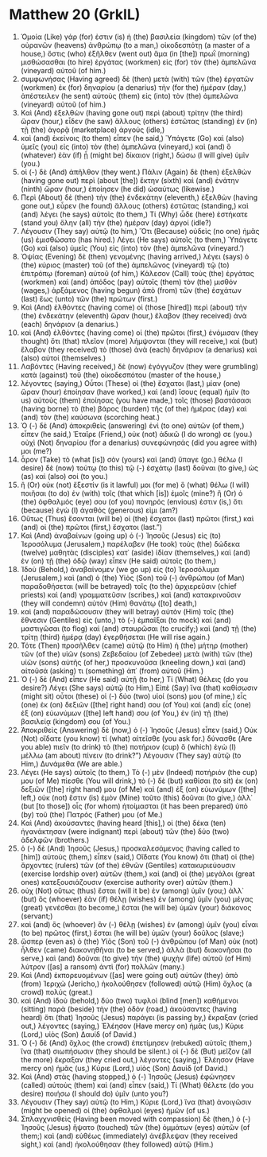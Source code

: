 * Matthew 20 (GrkIL)
:PROPERTIES:
:ID: GrkIL/40-MAT20
:END:

1. Ὁμοία (Like) γάρ (for) ἐστιν (is) ἡ (the) βασιλεία (kingdom) τῶν (of the) οὐρανῶν (heavens) ἀνθρώπῳ (to a man,) οἰκοδεσπότῃ (a master of a house,) ὅστις (who) ἐξῆλθεν (went out) ἅμα (in [the]) πρωῒ (morning) μισθώσασθαι (to hire) ἐργάτας (workmen) εἰς (for) τὸν (the) ἀμπελῶνα (vineyard) αὐτοῦ (of him.)
2. συμφωνήσας (Having agreed) δὲ (then) μετὰ (with) τῶν (the) ἐργατῶν (workmen) ἐκ (for) δηναρίου (a denarius) τὴν (for the) ἡμέραν (day,) ἀπέστειλεν (he sent) αὐτοὺς (them) εἰς (into) τὸν (the) ἀμπελῶνα (vineyard) αὐτοῦ (of him.)
3. Καὶ (And) ἐξελθὼν (having gone out) περὶ (about) τρίτην (the third) ὥραν (hour,) εἶδεν (he saw) ἄλλους (others) ἑστῶτας (standing) ἐν (in) τῇ (the) ἀγορᾷ (marketplace) ἀργούς (idle,)
4. καὶ (and) ἐκείνοις (to them) εἶπεν (he said,) Ὑπάγετε (Go) καὶ (also) ὑμεῖς (you) εἰς (into) τὸν (the) ἀμπελῶνα (vineyard,) καὶ (and) ὃ (whatever) ἐὰν (if) ᾖ (might be) δίκαιον (right,) δώσω (I will give) ὑμῖν (you.)
5. οἱ (-) δὲ (And) ἀπῆλθον (they went.) Πάλιν (Again) δὲ (then) ἐξελθὼν (having gone out) περὶ (about [the]) ἕκτην (sixth) καὶ (and) ἐνάτην (ninth) ὥραν (hour,) ἐποίησεν (he did) ὡσαύτως (likewise.)
6. Περὶ (About) δὲ (then) τὴν (the) ἑνδεκάτην (eleventh,) ἐξελθὼν (having gone out,) εὗρεν (he found) ἄλλους (others) ἑστῶτας (standing,) καὶ (and) λέγει (he says) αὐτοῖς (to them,) Τί (Why) ὧδε (here) ἑστήκατε (stand you) ὅλην (all) τὴν (the) ἡμέραν (day) ἀργοί (idle?)
7. Λέγουσιν (They say) αὐτῷ (to him,) Ὅτι (Because) οὐδεὶς (no one) ἡμᾶς (us) ἐμισθώσατο (has hired.) Λέγει (He says) αὐτοῖς (to them,) Ὑπάγετε (Go) καὶ (also) ὑμεῖς (You) εἰς (into) τὸν (the) ἀμπελῶνα (vineyard.’)
8. Ὀψίας (Evening) δὲ (then) γενομένης (having arrived,) λέγει (says) ὁ (the) κύριος (master) τοῦ (of the) ἀμπελῶνος (vineyard) τῷ (to) ἐπιτρόπῳ (foreman) αὐτοῦ (of him,) Κάλεσον (Call) τοὺς (the) ἐργάτας (workmen) καὶ (and) ἀπόδος (pay) αὐτοῖς (them) τὸν (the) μισθόν (wages,) ἀρξάμενος (having begun) ἀπὸ (from) τῶν (the) ἐσχάτων (last) ἕως (unto) τῶν (the) πρώτων (first.)
9. Καὶ (And) ἐλθόντες (having come) οἱ (those [hired]) περὶ (about) τὴν (the) ἑνδεκάτην (eleventh) ὥραν (hour,) ἔλαβον (they received) ἀνὰ (each) δηνάριον (a denarius.)
10. καὶ (And) ἐλθόντες (having come) οἱ (the) πρῶτοι (first,) ἐνόμισαν (they thought) ὅτι (that) πλεῖον (more) λήμψονται (they will receive,) καὶ (but) ἔλαβον (they received) τὸ (those) ἀνὰ (each) δηνάριον (a denarius) καὶ (also) αὐτοί (themselves.)
11. Λαβόντες (Having received,) δὲ (now) ἐγόγγυζον (they were grumbling) κατὰ (against) τοῦ (the) οἰκοδεσπότου (master of the house,)
12. λέγοντες (saying,) Οὗτοι (These) οἱ (the) ἔσχατοι (last,) μίαν (one) ὥραν (hour) ἐποίησαν (have worked,) καὶ (and) ἴσους (equal) ἡμῖν (to us) αὐτοὺς (them) ἐποίησας (you have made,) τοῖς (those) βαστάσασι (having borne) τὸ (the) βάρος (burden) τῆς (of the) ἡμέρας (day) καὶ (and) τὸν (the) καύσωνα (scorching heat.)
13. Ὁ (-) δὲ (And) ἀποκριθεὶς (answering) ἑνὶ (to one) αὐτῶν (of them,) εἶπεν (he said,) Ἑταῖρε (Friend,) οὐκ (not) ἀδικῶ (I do wrong) σε (you.) οὐχὶ (Not) δηναρίου (for a denarius) συνεφώνησάς (did you agree with) μοι (me?)
14. ἆρον (Take) τὸ (what [is]) σὸν (yours) καὶ (and) ὕπαγε (go.) θέλω (I desire) δὲ (now) τούτῳ (to this) τῷ (-) ἐσχάτῳ (last) δοῦναι (to give,) ὡς (as) καὶ (also) σοί (to you.)
15. ἢ (Or) οὐκ (not) ἔξεστίν (is it lawful) μοι (for me) ὃ (what) θέλω (I will) ποιῆσαι (to do) ἐν (with) τοῖς (that which [is]) ἐμοῖς (mine?) ἢ (Or) ὁ (the) ὀφθαλμός (eye) σου (of you) πονηρός (envious) ἐστιν (is,) ὅτι (because) ἐγὼ (I) ἀγαθός (generous) εἰμι (am?)
16. Οὕτως (Thus) ἔσονται (will be) οἱ (the) ἔσχατοι (last) πρῶτοι (first,) καὶ (and) οἱ (the) πρῶτοι (first,) ἔσχατοι (last.”)
17. Καὶ (And) ἀναβαίνων (going up) ὁ (-) Ἰησοῦς (Jesus) εἰς (to) Ἱεροσόλυμα (Jerusalem,) παρέλαβεν (He took) τοὺς (the) δώδεκα (twelve) μαθητὰς (disciples) κατ᾽ (aside) ἰδίαν (themselves,) καὶ (and) ἐν (on) τῇ (the) ὁδῷ (way) εἶπεν (He said) αὐτοῖς (to them,)
18. Ἰδοὺ (Behold,) ἀναβαίνομεν (we go up) εἰς (to) Ἱεροσόλυμα (Jerusalem,) καὶ (and) ὁ (the) Υἱὸς (Son) τοῦ (-) ἀνθρώπου (of Man) παραδοθήσεται (will be betrayed) τοῖς (to the) ἀρχιερεῦσιν (chief priests) καὶ (and) γραμματεῦσιν (scribes,) καὶ (and) κατακρινοῦσιν (they will condemn) αὐτὸν (Him) θανάτῳ ([to] death,)
19. καὶ (and) παραδώσουσιν (they will betray) αὐτὸν (Him) τοῖς (the) ἔθνεσιν (Gentiles) εἰς (unto,) τὸ (-) ἐμπαῖξαι (to mock) καὶ (and) μαστιγῶσαι (to flog) καὶ (and) σταυρῶσαι (to crucify;) καὶ (and) τῇ (the) τρίτῃ (third) ἡμέρᾳ (day) ἐγερθήσεται (He will rise again.)
20. Τότε (Then) προσῆλθεν (came) αὐτῷ (to Him) ἡ (the) μήτηρ (mother) τῶν (of the) υἱῶν (sons) Ζεβεδαίου (of Zebedee) μετὰ (with) τῶν (the) υἱῶν (sons) αὐτῆς (of her,) προσκυνοῦσα (kneeling down,) καὶ (and) αἰτοῦσά (asking) τι (something) ἀπ᾽ (from) αὐτοῦ (Him.)
21. Ὁ (-) δὲ (And) εἶπεν (He said) αὐτῇ (to her,) Τί (What) θέλεις (do you desire?) Λέγει (She says) αὐτῷ (to Him,) Εἰπὲ (Say) ἵνα (that) καθίσωσιν (might sit) οὗτοι (these) οἱ (-) δύο (two) υἱοί (sons) μου (of mine,) εἷς (one) ἐκ (on) δεξιῶν ([the] right hand) σου (of You) καὶ (and) εἷς (one) ἐξ (on) εὐωνύμων ([the] left hand) σου (of You,) ἐν (in) τῇ (the) βασιλείᾳ (kingdom) σου (of You.)
22. Ἀποκριθεὶς (Answering) δὲ (now,) ὁ (-) Ἰησοῦς (Jesus) εἶπεν (said,) Οὐκ (Not) οἴδατε (you know) τί (what) αἰτεῖσθε (you ask for.) δύνασθε (Are you able) πιεῖν (to drink) τὸ (the) ποτήριον (cup) ὃ (which) ἐγὼ (I) μέλλω (am about) πίνειν (to drink?”) Λέγουσιν (They say) αὐτῷ (to Him,) Δυνάμεθα (We are able.)
23. Λέγει (He says) αὐτοῖς (to them,) Τὸ (-) μὲν (Indeed) ποτήριόν (the cup) μου (of Me) πίεσθε (You will drink,) τὸ (-) δὲ (but) καθίσαι (to sit) ἐκ (on) δεξιῶν ([the] right hand) μου (of Me) καὶ (and) ἐξ (on) εὐωνύμων ([the] left,) οὐκ (not) ἔστιν (is) ἐμὸν (Mine) τοῦτο (this) δοῦναι (to give,) ἀλλ᾽ (but [to those]) οἷς (for whom) ἡτοίμασται (it has been prepared) ὑπὸ (by) τοῦ (the) Πατρός (Father) μου (of Me.)
24. Καὶ (And) ἀκούσαντες (having heard [this],) οἱ (the) δέκα (ten) ἠγανάκτησαν (were indignant) περὶ (about) τῶν (the) δύο (two) ἀδελφῶν (brothers.)
25. ὁ (-) δὲ (And) Ἰησοῦς (Jesus,) προσκαλεσάμενος (having called to [him]) αὐτοὺς (them,) εἶπεν (said,) Οἴδατε (You know) ὅτι (that) οἱ (the) ἄρχοντες (rulers) τῶν (of the) ἐθνῶν (Gentiles) κατακυριεύουσιν (exercise lordship over) αὐτῶν (them,) καὶ (and) οἱ (the) μεγάλοι (great ones) κατεξουσιάζουσιν (exercise authority over) αὐτῶν (them.)
26. οὐχ (Not) οὕτως (thus) ἔσται (will it be) ἐν (among) ὑμῖν (you;) ἀλλ᾽ (but) ὃς (whoever) ἐὰν (if) θέλῃ (wishes) ἐν (among) ὑμῖν (you) μέγας (great) γενέσθαι (to become,) ἔσται (he will be) ὑμῶν (your) διάκονος (servant;)
27. καὶ (and) ὃς (whoever) ἂν (-) θέλῃ (wishes) ἐν (among) ὑμῖν (you) εἶναι (to be) πρῶτος (first,) ἔσται (he will be) ὑμῶν (your) δοῦλος (slave;)
28. ὥσπερ (even as) ὁ (the) Υἱὸς (Son) τοῦ (-) ἀνθρώπου (of Man) οὐκ (not) ἦλθεν (came) διακονηθῆναι (to be served,) ἀλλὰ (but) διακονῆσαι (to serve,) καὶ (and) δοῦναι (to give) τὴν (the) ψυχὴν (life) αὐτοῦ (of Him) λύτρον ([as] a ransom) ἀντὶ (for) πολλῶν (many.)
29. Καὶ (And) ἐκπορευομένων ([as] were going out) αὐτῶν (they) ἀπὸ (from) Ἰεριχὼ (Jericho,) ἠκολούθησεν (followed) αὐτῷ (Him) ὄχλος (a crowd) πολύς (great.)
30. καὶ (And) ἰδοὺ (behold,) δύο (two) τυφλοὶ (blind [men]) καθήμενοι (sitting) παρὰ (beside) τὴν (the) ὁδόν (road,) ἀκούσαντες (having heard) ὅτι (that) Ἰησοῦς (Jesus) παράγει (is passing by,) ἔκραξαν (cried out,) λέγοντες (saying,) Ἐλέησον (Have mercy on) ἡμᾶς (us,) Κύριε (Lord,) υἱὸς (Son) Δαυίδ (of David.)
31. Ὁ (-) δὲ (And) ὄχλος (the crowd) ἐπετίμησεν (rebuked) αὐτοῖς (them,) ἵνα (that) σιωπήσωσιν (they should be silent.) οἱ (-) δὲ (But) μεῖζον (all the more) ἔκραξαν (they cried out,) λέγοντες (saying,) Ἐλέησον (Have mercy on) ἡμᾶς (us,) Κύριε (Lord,) υἱὸς (Son) Δαυίδ (of David.)
32. Καὶ (And) στὰς (having stopped,) ὁ (-) Ἰησοῦς (Jesus) ἐφώνησεν (called) αὐτοὺς (them) καὶ (and) εἶπεν (said,) Τί (What) θέλετε (do you desire) ποιήσω (I should do) ὑμῖν (unto you?)
33. Λέγουσιν (They say) αὐτῷ (to Him,) Κύριε (Lord,) ἵνα (that) ἀνοιγῶσιν (might be opened) οἱ (the) ὀφθαλμοὶ (eyes) ἡμῶν (of us.)
34. Σπλαγχνισθεὶς (Having been moved with compassion) δὲ (then,) ὁ (-) Ἰησοῦς (Jesus) ἥψατο (touched) τῶν (the) ὀμμάτων (eyes) αὐτῶν (of them;) καὶ (and) εὐθέως (immediately) ἀνέβλεψαν (they received sight,) καὶ (and) ἠκολούθησαν (they followed) αὐτῷ (Him.)
